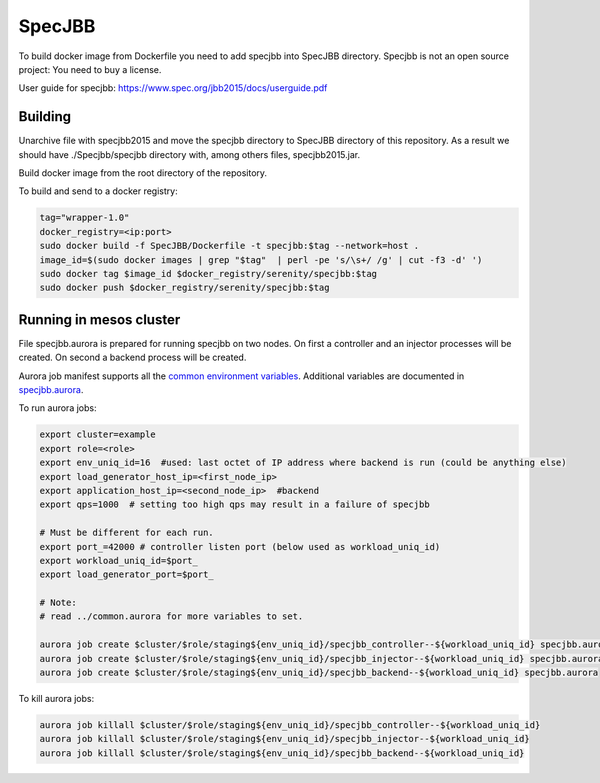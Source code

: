 =======
SpecJBB
=======

To build docker image from Dockerfile you need to add specjbb into SpecJBB directory.
Specjbb is not an open source project: You need to buy a license.

User guide for specjbb: https://www.spec.org/jbb2015/docs/userguide.pdf


Building
========
Unarchive file with specjbb2015 and move the specjbb directory to SpecJBB directory of this
repository.
As a result we should have ./Specjbb/specjbb directory with, among others files, specjbb2015.jar.

Build docker image from the root directory of the repository.

To build and send to a docker registry:

.. code-block:: shell

    tag="wrapper-1.0"
    docker_registry=<ip:port>
    sudo docker build -f SpecJBB/Dockerfile -t specjbb:$tag --network=host .
    image_id=$(sudo docker images | grep "$tag"  | perl -pe 's/\s+/ /g' | cut -f3 -d' ')
    sudo docker tag $image_id $docker_registry/serenity/specjbb:$tag
    sudo docker push $docker_registry/serenity/specjbb:$tag


Running in mesos cluster
========

File specjbb.aurora is prepared for running specjbb on two nodes.
On first a controller and an injector processes will be created.
On second a backend process will be created.

Aurora job manifest supports all the `common environment variables`_. Additional variables are documented in `specjbb.aurora`_.

.. _common environment variables: /common.aurora
.. _specjbb.aurora: specjbb.aurora

To run aurora jobs:

.. code-block:: shell

    export cluster=example
    export role=<role>
    export env_uniq_id=16  #used: last octet of IP address where backend is run (could be anything else)
    export load_generator_host_ip=<first_node_ip>
    export application_host_ip=<second_node_ip>  #backend
    export qps=1000  # setting too high qps may result in a failure of specjbb

    # Must be different for each run.
    export port_=42000 # controller listen port (below used as workload_uniq_id)
    export workload_uniq_id=$port_
    export load_generator_port=$port_

    # Note:
    # read ../common.aurora for more variables to set.

    aurora job create $cluster/$role/staging${env_uniq_id}/specjbb_controller--${workload_uniq_id} specjbb.aurora
    aurora job create $cluster/$role/staging${env_uniq_id}/specjbb_injector--${workload_uniq_id} specjbb.aurora
    aurora job create $cluster/$role/staging${env_uniq_id}/specjbb_backend--${workload_uniq_id} specjbb.aurora

To kill aurora jobs:

.. code-block:: shell

    aurora job killall $cluster/$role/staging${env_uniq_id}/specjbb_controller--${workload_uniq_id}
    aurora job killall $cluster/$role/staging${env_uniq_id}/specjbb_injector--${workload_uniq_id}
    aurora job killall $cluster/$role/staging${env_uniq_id}/specjbb_backend--${workload_uniq_id}
